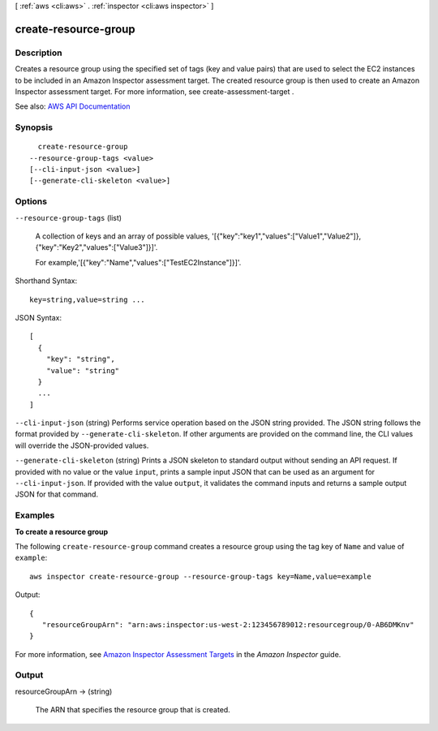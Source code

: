 [ :ref:`aws <cli:aws>` . :ref:`inspector <cli:aws inspector>` ]

.. _cli:aws inspector create-resource-group:


*********************
create-resource-group
*********************



===========
Description
===========



Creates a resource group using the specified set of tags (key and value pairs) that are used to select the EC2 instances to be included in an Amazon Inspector assessment target. The created resource group is then used to create an Amazon Inspector assessment target. For more information, see  create-assessment-target .



See also: `AWS API Documentation <https://docs.aws.amazon.com/goto/WebAPI/inspector-2016-02-16/CreateResourceGroup>`_


========
Synopsis
========

::

    create-resource-group
  --resource-group-tags <value>
  [--cli-input-json <value>]
  [--generate-cli-skeleton <value>]




=======
Options
=======

``--resource-group-tags`` (list)


  A collection of keys and an array of possible values, '[{"key":"key1","values":["Value1","Value2"]},{"key":"Key2","values":["Value3"]}]'.

   

  For example,'[{"key":"Name","values":["TestEC2Instance"]}]'.

  



Shorthand Syntax::

    key=string,value=string ...




JSON Syntax::

  [
    {
      "key": "string",
      "value": "string"
    }
    ...
  ]



``--cli-input-json`` (string)
Performs service operation based on the JSON string provided. The JSON string follows the format provided by ``--generate-cli-skeleton``. If other arguments are provided on the command line, the CLI values will override the JSON-provided values.

``--generate-cli-skeleton`` (string)
Prints a JSON skeleton to standard output without sending an API request. If provided with no value or the value ``input``, prints a sample input JSON that can be used as an argument for ``--cli-input-json``. If provided with the value ``output``, it validates the command inputs and returns a sample output JSON for that command.



========
Examples
========

**To create a resource group**

The following ``create-resource-group`` command creates a resource group using the tag key of ``Name`` and value of ``example``::

  aws inspector create-resource-group --resource-group-tags key=Name,value=example

Output::

  {
     "resourceGroupArn": "arn:aws:inspector:us-west-2:123456789012:resourcegroup/0-AB6DMKnv"
  }

For more information, see `Amazon Inspector Assessment Targets`_ in the *Amazon Inspector* guide.

.. _`Amazon Inspector Assessment Targets`: https://docs.aws.amazon.com/inspector/latest/userguide/inspector_applications.html



======
Output
======

resourceGroupArn -> (string)

  

  The ARN that specifies the resource group that is created.

  

  

